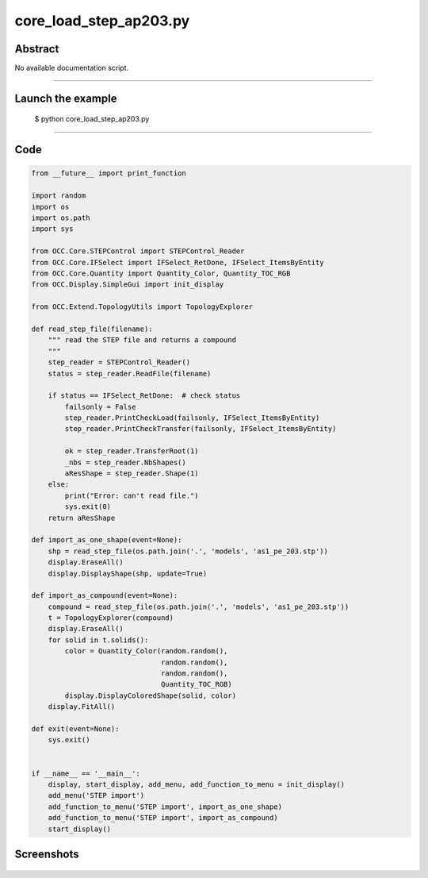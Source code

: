 core_load_step_ap203.py
=======================

Abstract
^^^^^^^^

No available documentation script.


------

Launch the example
^^^^^^^^^^^^^^^^^^

  $ python core_load_step_ap203.py

------


Code
^^^^


.. code-block:: python

  from __future__ import print_function
  
  import random
  import os
  import os.path
  import sys
  
  from OCC.Core.STEPControl import STEPControl_Reader
  from OCC.Core.IFSelect import IFSelect_RetDone, IFSelect_ItemsByEntity
  from OCC.Core.Quantity import Quantity_Color, Quantity_TOC_RGB
  from OCC.Display.SimpleGui import init_display
  
  from OCC.Extend.TopologyUtils import TopologyExplorer
  
  def read_step_file(filename):
      """ read the STEP file and returns a compound
      """
      step_reader = STEPControl_Reader()
      status = step_reader.ReadFile(filename)
  
      if status == IFSelect_RetDone:  # check status
          failsonly = False
          step_reader.PrintCheckLoad(failsonly, IFSelect_ItemsByEntity)
          step_reader.PrintCheckTransfer(failsonly, IFSelect_ItemsByEntity)
  
          ok = step_reader.TransferRoot(1)
          _nbs = step_reader.NbShapes()
          aResShape = step_reader.Shape(1)
      else:
          print("Error: can't read file.")
          sys.exit(0)
      return aResShape
  
  def import_as_one_shape(event=None):
      shp = read_step_file(os.path.join('.', 'models', 'as1_pe_203.stp'))
      display.EraseAll()
      display.DisplayShape(shp, update=True)
  
  def import_as_compound(event=None):
      compound = read_step_file(os.path.join('.', 'models', 'as1_pe_203.stp'))
      t = TopologyExplorer(compound)
      display.EraseAll()
      for solid in t.solids():
          color = Quantity_Color(random.random(),
                                 random.random(),
                                 random.random(),
                                 Quantity_TOC_RGB)
          display.DisplayColoredShape(solid, color)
      display.FitAll()
  
  def exit(event=None):
      sys.exit()
  
  
  if __name__ == '__main__':
      display, start_display, add_menu, add_function_to_menu = init_display()
      add_menu('STEP import')
      add_function_to_menu('STEP import', import_as_one_shape)
      add_function_to_menu('STEP import', import_as_compound)
      start_display()

Screenshots
^^^^^^^^^^^


  .. image:: images/screenshots/capture-core_load_step_ap203-1-1511701994.jpeg

  .. image:: images/screenshots/capture-core_load_step_ap203-10-1511701996.jpeg

  .. image:: images/screenshots/capture-core_load_step_ap203-11-1511701996.jpeg

  .. image:: images/screenshots/capture-core_load_step_ap203-12-1511701996.jpeg

  .. image:: images/screenshots/capture-core_load_step_ap203-13-1511701996.jpeg

  .. image:: images/screenshots/capture-core_load_step_ap203-14-1511701996.jpeg

  .. image:: images/screenshots/capture-core_load_step_ap203-15-1511701996.jpeg

  .. image:: images/screenshots/capture-core_load_step_ap203-16-1511701996.jpeg

  .. image:: images/screenshots/capture-core_load_step_ap203-17-1511701996.jpeg

  .. image:: images/screenshots/capture-core_load_step_ap203-18-1511701996.jpeg

  .. image:: images/screenshots/capture-core_load_step_ap203-19-1511701997.jpeg

  .. image:: images/screenshots/capture-core_load_step_ap203-2-1511701995.jpeg

  .. image:: images/screenshots/capture-core_load_step_ap203-3-1511701995.jpeg

  .. image:: images/screenshots/capture-core_load_step_ap203-4-1511701995.jpeg

  .. image:: images/screenshots/capture-core_load_step_ap203-5-1511701995.jpeg

  .. image:: images/screenshots/capture-core_load_step_ap203-6-1511701995.jpeg

  .. image:: images/screenshots/capture-core_load_step_ap203-7-1511701995.jpeg

  .. image:: images/screenshots/capture-core_load_step_ap203-8-1511701995.jpeg

  .. image:: images/screenshots/capture-core_load_step_ap203-9-1511701996.jpeg

